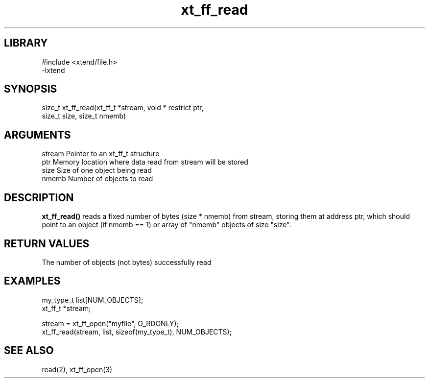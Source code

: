 \" Generated by c2man from xt_ff_read.c
.TH xt_ff_read 3

.SH LIBRARY
\" Indicate #includes, library name, -L and -l flags
.nf
.na
#include <xtend/file.h>
-lxtend
.ad
.fi

\" Convention:
\" Underline anything that is typed verbatim - commands, etc.
.SH SYNOPSIS
.PP
.nf
.na
size_t  xt_ff_read(xt_ff_t *stream, void * restrict ptr,
size_t size, size_t nmemb)
.ad
.fi

.SH ARGUMENTS
.nf
.na
stream  Pointer to an xt_ff_t structure
ptr     Memory location where data read from stream will be stored
size    Size of one object being read
nmemb   Number of objects to read
.ad
.fi

.SH DESCRIPTION

.B xt_ff_read()
reads a fixed number of bytes (size * nmemb) from stream,
storing them at address ptr, which should point to an object
(if nmemb == 1) or array of "nmemb" objects of size "size".

.SH RETURN VALUES

The number of objects (not bytes) successfully read

.SH EXAMPLES
.nf
.na

my_type_t   list[NUM_OBJECTS];
xt_ff_t     *stream;

stream = xt_ff_open("myfile", O_RDONLY);
xt_ff_read(stream, list, sizeof(my_type_t), NUM_OBJECTS);
.ad
.fi

.SH SEE ALSO

read(2), xt_ff_open(3)

